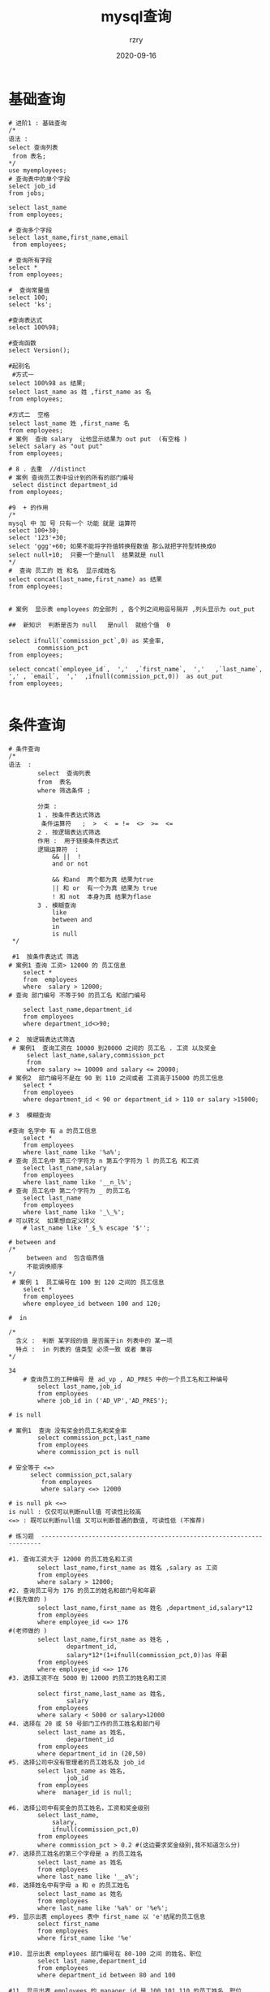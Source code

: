 #+TITLE:     mysql查询
#+AUTHOR:    rzry
#+EMAIL:     rzry36008@ccie.lol
#+DATE:      2020-09-16
#+LANGUAGE:  en

* 基础查询
#+BEGIN_SRC
# 进阶1 : 基础查询
/*
语法 :
select 查询列表
 from 表名;
*/
use myemployees;
# 查询表中的单个字段
select job_id
from jobs;

select last_name
from employees;

# 查询多个字段
select last_name,first_name,email
 from employees;

# 查询所有字段
select *
from employees;

#  查询常量值
select 100;
select 'ks';

#查询表达式
select 100%98;

#查询函数
select Version();

#起别名
 #方式一
select 100%98 as 结果;
select last_name as 姓 ,first_name as 名
from employees;

#方式二  空格
select last_name 姓 ,first_name 名
from employees;
# 案例  查询 salary  让他显示结果为 out put  (有空格 )
select salary as "out put"
from employees;

# 8 . 去重  //distinct
# 案例 查询员工表中设计到的所有的部门编号
 select distinct department_id
from employees;

#9  + 的作用
/*
mysql 中 加 号 只有一个 功能 就是 运算符
select 100+30;
select '123'+30;
select 'ggg'+60; 如果不能将字符值转换程数值 那么就把字符型转换成0
select null+10;  只要一个是null  结果就是 null
*/
#  查询 员工的 姓 和名  显示成姓名
select concat(last_name,first_name) as 结果
from employees;


# 案例  显示表 employees 的全部列 , 各个列之间用逗号隔开 ,列头显示为 out_put

##  新知识  判断是否为 null   是null  就给个值  0

select ifnull(`commission_pct`,0) as 奖金率,
		commission_pct
from employees;

select concat(`employee_id`,  ','  ,`first_name`,  ','   ,`last_name`,  ',' , `email`,  ','  ,ifnull(commission_pct,0))  as out_put
from employees;

#+END_SRC
* 条件查询
#+BEGIN_SRC
# 条件查询
/*
语法  :
		select  查询列表
		from  表名
		where 筛选条件 ;

        分类 :
		1 . 按条件表达式筛选
         条件运算符   ;  >  <  = !=  <>  >=  <=
		2 . 按逻辑表达式筛选
        作用 :  用于链接条件表达式
        逻辑运算符  :
			&& ||  !
            and or not

            && 和and  两个都为真 结果为true
            || 和 or  有一个为真 结果为 true
            ! 和 not  本身为真 结果为flase
		3 . 模糊查询
			like
            between and
            in
            is null
 */

 #1  按条件表达式 筛选
# 案例1 查询 工资> 12000 的 员工信息
	select *
	from  employees
	where  salary > 12000;
# 查询 部门编号 不等于90 的员工名 和部门编号

	select last_name,department_id
	from employees
	where department_id<>90;

# 2  按逻辑表达式筛选
 # 案例1  查询工资在 10000 到20000 之间的 员工名 . 工资 以及奖金
	 select last_name,salary,commission_pct
	 from
	 where salary >= 10000 and salary <= 20000;
# 案例2  部门编号不是在 90 到 110 之间或者 工资高于15000 的员工信息
	select *
	from employees
	where department_id < 90 or department_id > 110 or salary >15000;

# 3  模糊查询

#查询 名字中 有 a 的员工信息
	select *
	from employees
	where last_name like '%a%';
# 查询 员工名中 第三个字符为 n 第五个字符为 l 的员工名 和工资
	select last_name,salary
	from employees
	where last_name like '__n_l%';
# 查询 员工名中 第二个字符为 _ 的员工名
	select last_name
	from employees
	where last_name like '_\_%';
# 可以转义  如果想自定义转义
	# last_name like '_$_% escape '$'';

# between and
/*
	 between and  包含临界值
     不能调换顺序
*/
 # 案例 1  员工编号在 100 到 120 之间的 员工信息
	select *
	from employees
	where employee_id between 100 and 120;

#  in

/*
  含义 :  判断 某字段的值 是否属于in 列表中的 某一项
  特点 :  in 列表的 值类型 必须一致 或者 兼容
*/

34
	# 查询员工的工种编号 是 ad_vp , AD_PRES 中的一个员工名和工种编号
	    select last_name,job_id
	    from employees
	    where job_id in ('AD_VP','AD_PRES');

# is null

# 案例1  查询 没有奖金的员工名和奖金率
	    select commission_pct,last_name
	    from employees
	    where commission_pct is null

# 安全等于 <=>
	  select commission_pct,salary
		 from employees
		 where salary <=> 12000

# is null pk <=>
is null : 仅仅可以判断null值 可读性比较高
<=> : 既可以判断null值 又可以判断普通的数值, 可读性低 (不推荐)

# 练习题  ----------------------------------------------------------------------

#1. 查询工资大于 12000 的员工姓名和工资
		select last_name,first_name as 姓名 ,salary as 工资
		from employees
		where salary > 12000;
#2. 查询员工号为 176 的员工的姓名和部门号和年薪
#(我先做的 )
		select last_name,first_name as 姓名 ,department_id,salary*12
		from employees
		where employee_id <=> 176
#(老师做的 )
		select last_name,first_name as 姓名 ,
				department_id,
				salary*12*(1+ifnull(commission_pct,0))as 年薪
		from employees
		where employee_id <=> 176
#3. 选择工资不在 5000 到 12000 的员工的姓名和工资

		select first_name,last_name as 姓名,
				salary
		from employees
		where salary < 5000 or salary>12000
#4. 选择在 20 或 50 号部门工作的员工姓名和部门号
		select last_name as 姓名,
				department_id
		from employees
		where department_id in (20,50)
#5. 选择公司中没有管理者的员工姓名及 job_id
		select last_name as 姓名,
				job_id
		from employees
		where  manager_id is null;

#6. 选择公司中有奖金的员工姓名，工资和奖金级别
		select last_name,
			salary,
			ifnull(commission_pct,0)
		from employees
		where commission_pct > 0.2 #(这边要求奖金级别,我不知道怎么分)
#7. 选择员工姓名的第三个字母是 a 的员工姓名
		select last_name as 姓名
		from employees
		where last_name like '__a%';
#8. 选择姓名中有字母 a 和 e 的员工姓名
		select last_name as 姓名
		from employees
		where last_name like '%a%' or '%e%';
#9. 显示出表 employees 表中 first_name 以 'e'结尾的员工信息
		select first_name
		from employees
		where first_name like '%e'

#10. 显示出表 employees 部门编号在 80-100 之间 的姓名、职位
		select last_name,department_id
		from employees
		where department_id between 80 and 100

#11. 显示出表 employees 的 manager_id 是 100,101,110 的员工姓名、职位
		select last_name,department_id
		from employees
		where manager_id in (100,101,110)


#目前是第37节结束

#+END_SRC
* 排序查询
#+BEGIN_SRC
# 进阶3 排序查询
#引入
select *
from employees

/* 语法
	select 查询列表
	    from 表
	    [where 条件]
	    order by 排序列表 [asc | desc ]
    		*/
   	# 2、order by子句可以支持 单个字段、别名、表达式、函数、多个字段

	#3、order by子句在查询语句的最后面，除了limit子句
#
#案例1、按单个字段排序
	SELECT * FROM employees ORDER BY salary asc;
#2、添加筛选条件再排序

#案例2：查询部门编号>=90的员工信息，并按员工编号降序

	SELECT *
	FROM employees
	WHERE department_id>=90
	ORDER BY employee_id DESC;
#3、按表达式排序
#案例：查询员工信息 按年薪降序


	SELECT *,salary*12*(1+IFNULL(commission_pct,0))
	FROM employees
	ORDER BY salary*12*(1+IFNULL(commission_pct,0)) DESC;


#4、按别名排序
#案例：查询员工信息 按年薪升序

	SELECT *,salary*12*(1+IFNULL(commission_pct,0)) 年薪
	FROM employees
	ORDER BY 年薪 ASC;
#5、按函数排序
#案例：查询员工名，并且按名字的长度降序

	SELECT LENGTH(last_name),last_name
	FROM employees
	ORDER BY LENGTH(last_name) DESC;

#6、按多个字段排序

#案例：查询员工信息，要求先按工资降序，再按employee_id升序
	 SELECT *
	FROM employees
	ORDER BY salary DESC,employee_id ASC;

# 练习
#1. 查询员工的姓名和部门号和年薪，按年薪降序 按姓名升序
	select last_name 姓名 , department_id,salary*12*(1+ifnull(commission_pct,0)) as 年薪
	from employees
	order by 年薪 desc,姓名 asc
2. 选择工资不在 8000 到 17000 的员工的姓名和工资，按工资降序
	select last_name,salary
	from employees
	where salary < 8000 or salary > 17000  # not between 8000 and 17000
	order by salary desc
3. 查询邮箱中包含 e 的员工信息，并先按邮箱的字节数降序，再按部门号升序
	select *
	from employees
	where email like '%e%'
	order by LENGTH(email) desc,employee_id asc



#查询员工号，姓名，工资，以及工资提高百分之 20%后的结果（new salary）

	select employee_id,last_name,salary 旧工资,salary*(1+0.2) 新工资
	from employees
#将员工的姓名按首字母排序，并写出姓名的长度（length）
	select last_name,length(last_name),substr(last_name,1,1) 首字符
    from employees
    order by 首字符


#做一个查询，产生下面的结果
#<last_name> earns <salary> monthly but wants <salary*3>
#Dream Salary
#King earns 24000 monthly but wants 72000

	select last_name,salary 工资,salary * 3 期望工资    # 我做的 全错

	select concat( last_name ,'earns',salary,'monthly but wants',salary*3)as "Dream Salary"
	from employees
	where salary = 24000

#+END_SRC
* 常见函数
#+BEGIN_SRC
/*

概念：类似于java的方法，将一组逻辑语句封装在方法体中，对外暴露方法名
好处：1、隐藏了实现细节  2、提高代码的重用性
调用：select 函数名(实参列表) 【from 表】;
特点：
	①叫什么（函数名）
	②干什么（函数功能）

分类：
	1、单行函数
	如 concat、length、ifnull等
	2、分组函数

	功能：做统计使用，又称为统计函数、聚合函数、组函数

常见函数：
	一、单行函数
	字符函数：
	length:获取字节个数(utf-8一个汉字代表3个字节,gbk为2个字节)
	concat
	substr
	instr
	trim
	upper
	lower
	lpad
	rpad
	replace

	数学函数：
	round
	ceil
	floor
	truncate
	mod

	日期函数：
	now
	curdate
	curtime
	year
	month
	monthname
	day
	hour
	minute
	second
	str_to_date
	date_format
	其他函数：
	version
	database
	user
	控制函数
	if
	case




*/


#一、字符函数

#1.length 获取参数值的字节个数
	SELECT LENGTH('john');
	SELECT LENGTH('张三丰hahaha');
	SHOW VARIABLES LIKE '%char%'

#2.concat 拼接字符串

	SELECT CONCAT(last_name,'_',first_name) 姓名 FROM employees;

#3.upper、lower
	SELECT UPPER('john');
	SELECT LOWER('joHn');
#示例：将姓变大写，名变小写，然后拼接
	SELECT CONCAT(UPPER(last_name),LOWER(first_name))  姓名 FROM employees;

#4.substr、substring
	#注意：索引从1开始
	#截取从指定索引处后面所有字符
	 SELECT SUBSTR('李莫愁爱上了陆展元', 7) out_put;

#截取从指定索引处指定字符长度的字符
	SELECT SUBSTR('李莫愁爱上了陆展元',1,3) out_put;


#案例：姓名中首字符大写，其他字符小写然后用_拼接，显示出来

	SELECT CONCAT(UPPER(SUBSTR(last_name,1,1)),'_',LOWER(SUBSTR(last_name,2)))  out_put
	FROM employees;

#5.instr 返回子串第一次出现的索引，如果找不到返回0

	SELECT INSTR('杨不殷六侠悔爱上了殷六侠','殷八侠') AS out_put;

#6.trim 去掉两边的字符

	SELECT LENGTH(TRIM('    张翠山    ')) AS out_put;

	SELECT TRIM('a' FROM 'aaaaaaaaa张aaaaaaaaaaaa翠山aaaaaaaaaaaaaaa')  AS out_put;

#7.lpad 用指定的字符实现左填充指定长度

	SELECT LPAD('殷素素',10,'*') AS out_put;

#8.rpad 用指定的字符实现右填充指定长度

	SELECT RPAD('殷素素',12,'ab') AS out_put;


#9.replace 替换

	SELECT REPLACE('周芷若周芷若周芷若周芷若张无忌爱上了周芷若','周芷若','赵敏') AS out_put;


----------------------------今天就停在这里 ----------------------------------------------


#二、数学函数

#round 四舍五入
	SELECT ROUND(-1.55);
	SELECT ROUND(1.567,2); #小数点后保留两位


#ceil 向上取整,返回>=该参数的最小整数

	SELECT CEIL(-1.02);

#floor 向下取整，返回<=该参数的最大整数
	SELECT FLOOR(-9.99);

#truncate 截断

	SELECT TRUNCATE(1.69999,2);  # 小数点后保留两位

#mod取余
/*
mod(a,b) ：  a-a/b*b

mod(-10,-3):-10- (-10)/(-3)*（-3）=-1
*/
	SELECT MOD(10,-3);
	SELECT 10%3;


#三、日期函数

#now 返回当前系统日期+时间
	SELECT NOW();

#curdate 返回当前系统日期，不包含时间
	SELECT CURDATE();

#curtime 返回当前时间，不包含日期
	SELECT CURTIME();


#可以获取指定的部分，年、月、日、小时、分钟、秒
	SELECT YEAR(NOW()) 年;
	SELECT YEAR('1998-1-1') 年;

	SELECT  YEAR(hiredate) 年 FROM employees;

	SELECT MONTH(NOW()) 月;
	SELECT MONTHNAME(NOW()) 月;


#str_to_date 将字符通过指定的格式转换成日期

	SELECT STR_TO_DATE('1998-3-2','%Y-%c-%d') AS out_put;

#查询入职日期为1992--4-3的员工信息
	SELECT * FROM employees WHERE hiredate = '1992-4-3';

	SELECT * FROM employees WHERE hiredate = STR_TO_DATE('4-3 1992','%c-%d %Y');


#date_format 将日期转换成字符

	SELECT DATE_FORMAT(NOW(),'%Y年%m月%d日') AS out_put;

#查询有奖金的员工名和入职日期(xx月/xx日 xx年)
	SELECT last_name,DATE_FORMAT(hiredate,'%m月/%d日 %y年') 入职日期
	FROM employees
	WHERE commission_pct IS NOT NULL;


#四、其他函数

	SELECT VERSION();
	SELECT DATABASE();
	SELECT USER();


#五、流程控制函数
#1.if函数： if else 的效果

	SELECT IF(10<5,'大','小');

	SELECT last_name,commission_pct,IF(commission_pct IS NULL,'没奖金，呵呵','有奖金，嘻嘻') 备注
	FROM employees;




#2.case函数的使用一： switch case 的效果

/*
java中
switch(变量或表达式){
	case 常量1：语句1;break;
	...
	default:语句n;break;


}

mysql中

case 要判断的字段或表达式
when 常量1 then 要显示的值1或语句1;
when 常量2 then 要显示的值2或语句2;
...
else 要显示的值n或语句n;
end
*/

/*案例：查询员工的工资，要求

部门号=30，显示的工资为1.1倍
部门号=40，显示的工资为1.2倍
部门号=50，显示的工资为1.3倍
其他部门，显示的工资为原工资

*/


	SELECT salary 原始工资,department_id,
	CASE department_id
	WHEN 30 THEN salary*1.1
	WHEN 40 THEN salary*1.2
	WHEN 50 THEN salary*1.3
	ELSE salary
	END AS 新工资
	FROM employees;



#3.case 函数的使用二：类似于 多重if
/*
java中：
if(条件1){
	语句1；
}else if(条件2){
	语句2；
}
...
else{
	语句n;
}

mysql中：

case
when 条件1 then 要显示的值1或语句1
when 条件2 then 要显示的值2或语句2
。。。
else 要显示的值n或语句n
end
*/

	#案例：查询员工的工资的情况
	如果工资>20000,显示A级别
	如果工资>15000,显示B级别
	如果工资>10000，显示C级别
	否则，显示D级别


	SELECT salary,
	CASE
	WHEN salary>20000 THEN 'A'
	WHEN salary>15000 THEN 'B'
	WHEN salary>10000 THEN 'C'
	ELSE 'D'
	END AS 工资级别
	FROM employees;




#二、分组函数
/*
功能：用作统计使用，又称为聚合函数或统计函数或组函数

分类：
sum 求和、avg 平均值、max 最大值 、min 最小值 、count 计算个数

特点：
1、sum、avg一般用于处理数值型
   max、min、count可以处理任何类型
2、以上分组函数都忽略null值

3、可以和distinct搭配实现去重的运算

4、count函数的单独介绍
一般使用count(*)用作统计行数

5、和分组函数一同查询的字段要求是group by后的字段

*/


#1、简单 的使用
	SELECT SUM(salary) FROM employees;
	SELECT AVG(salary) FROM employees;
	SELECT MIN(salary) FROM employees;
	SELECT MAX(salary) FROM employees;
	SELECT COUNT(salary) FROM employees;


	SELECT SUM(salary) 和,AVG(salary) 平均,MAX(salary) 最高,MIN(salary) 最低,COUNT(salary) 个数
FROM employees;

	SELECT SUM(salary) 和,ROUND(AVG(salary),2) 平均,MAX(salary) 最高,MIN(salary) 最低,COUNT(salary) 个数
FROM employees;

#2、参数支持哪些类型

	SELECT SUM(last_name) ,AVG(last_name) FROM employees;
	SELECT SUM(hiredate) ,AVG(hiredate) FROM employees;

	SELECT MAX(last_name),MIN(last_name) FROM employees;

	SELECT MAX(hiredate),MIN(hiredate) FROM employees;

	SELECT COUNT(commission_pct) FROM employees;
	SELECT COUNT(last_name) FROM employees;

#3、是否忽略null

	SELECT SUM(commission_pct) ,AVG(commission_pct),SUM(commission_pct)/35,SUM(commission_pct)/107 FROM employees;

	SELECT MAX(commission_pct) ,MIN(commission_pct) FROM employees;

	SELECT COUNT(commission_pct) FROM employees;
	SELECT commission_pct FROM employees;


#4、和distinct搭配

	SELECT SUM(DISTINCT salary),SUM(salary) FROM employees;

	SELECT COUNT(DISTINCT salary),COUNT(salary) FROM employees;



#5、count函数的详细介绍

	SELECT COUNT(salary) FROM employees;


	SELECT COUNT(*) FROM employees;

	SELECT COUNT(1) FROM employees;

效率：
	MYISAM存储引擎下  ，COUNT(*)的效率高
	INNODB存储引擎下，COUNT(*)和COUNT(1)的效率差不多，比COUNT(字段)要高一些


#6、和分组函数一同查询的字段有限制

	 SELECT AVG(salary),employee_id  FROM employees;

##------------------------------------------练习  ---------------
#1. 查询公司员工工资的最大值，最小值，平均值，总和

select max(salary) 最高,min(salary) 最小, avg(salary) 平均,sum(salary)
from employees
#2. 查询员工表中的最大入职时间和最小入职时间的相差天数 （DIFFRENCE）
select max(hiredate) - min(hiredate) as diffrence
from employees

# 一个函数  datediff

select DATEDIFF(max(hiredate),min(hiredate))as diffrence
from employees
#3. 查询部门编号为 90 的员工个数

select  count(*)
from employees
where department_id = 90

#+END_SRC
* 分组查询
#+BEGIN_SRC
#进阶5：分组查询

/*
语法：

select 查询列表
from 表
【where 筛选条件】
group by 分组的字段
【order by 排序的字段】;

特点：
1、和分组函数一同查询的字段必须是group by后出现的字段
2、筛选分为两类：分组前筛选和分组后筛选
		针对的表			位置		连接的关键字
分组前筛选	原始表				group by前	where

分组后筛选	group by后的结果集    		group by后	having

问题1：分组函数做筛选能不能放在where后面
答：不能

问题2：where——group by——having

一般来讲，能用分组前筛选的，尽量使用分组前筛选，提高效率

3、分组可以按单个字段也可以按多个字段
4、可以搭配着排序使用




*/



#引入：查询每个部门的员工个数

SELECT COUNT(*) FROM employees WHERE department_id=90;
#1.简单的分组

#案例1：查询每个工种的员工平均工资
	SELECT AVG(salary),job_id
	FROM employees
	GROUP BY job_id;

#案例2：查询每个位置的部门个数

	SELECT COUNT(*),location_id
	FROM departments
	GROUP BY location_id;


#2、可以实现分组前的筛选

#案例1：查询邮箱中包含a字符的 每个部门的最高工资
 #随手记 :  这样想  每个后面的就是分组 然后  的后面就是 查询的东西
		#每当有每个这样的词 那么我们就 加一个 GROUP BY
	SELECT MAX(salary),department_id
	FROM employees
	WHERE email LIKE '%a%'
	GROUP BY department_id;


#案例2：查询有奖金的每个领导手下员工的平均工资

	SELECT AVG(salary),manager_id
	FROM employees
	WHERE commission_pct IS NOT NULL
	GROUP BY manager_id;



#3、分组后筛选

#案例：查询哪个部门的员工个数>5

#①查询每个部门的员工个数
	SELECT COUNT(*),department_id
	FROM employees
	GROUP BY department_id;

#② 筛选刚才①结果

	SELECT COUNT(*),department_id
	FROM employees

	GROUP BY department_id

	HAVING COUNT(*)>5;


#案例2：每个工种有奖金的员工的最高工资>12000的工种编号和最高工资

	SELECT job_id,MAX(salary)
	FROM employees
	WHERE commission_pct IS NOT NULL
	GROUP BY job_id
	HAVING MAX(salary)>12000;


###################案例3：领导编号>102的每个领导手下的最低工资大于5000的领导编号和最低工资

	select manager_id , min(salary)
	from employees
	where manager_id > 102
	group by manager_id
	having min(salary)>5000
#  先分开做
	select manager_id , min(salary)
	from employees
	group by manager_id
# 再加筛选条件   看条件在那个表中  如果在原始表 就是 where  如果在 group by
# 后 就   hav  ing



#4.添加排序

#案例：每个工种有奖金的员工的最高工资>6000的工种编号和最高工资,按最高工资升序

SELECT job_id,MAX(salary) m
FROM employees
WHERE commission_pct IS NOT NULL
GROUP BY job_id
HAVING m>6000
ORDER BY m ;




#5.按多个字段分组

#案例：查询每个工 种每个部门的最低工资,并按最低工资降序

SELECT MIN(salary),job_id,department_id
FROM employees
GROUP BY department_id,job_id
ORDER BY MIN(salary) DESC;

#=============================案例
#1. 查询各 job_id 的员工工资的最大值，最小值，平均值，总和，并按 job_id 升序
	select job_id,max(salary),min(salary),sum(salary),avg(salary)
	from employees
	group by job_id
	order by job_id desc


#2. 查询员工最高工资和最低工资的差距（DIFFERENCE）
		#每个员工
	select job_id,max(salary),min(salary)
    from employees
    group by job_id
    having DATEDIFF(max(salary),min(salary))
    #上面的 全错 我想复杂了

	select max(salary)-min(salary) as 差距
    from employees


#3. 查询各个管理者手下员工的最低工资，	其中最低工资不能低于 6000， 	没有管理者的员
#工不计算在内

	select manager_id,min(salary)
    from employees
    where manager_id is not null
    group by manager_id
    having min(salary) > 6000

#4. 查询所有部门的编号，员工数量和工资平均值,并按平均工资降序
	select department_id,count(*),avg(salary)
    from employees
    group by department_id
    order by avg(salary) desc

#5. 选择具有各个 job_id 的员工人数
	select count(*) ,job_id
    from employees
    group by job_id


#+END_SRC
* 连接查询
#+BEGIN_SRC
#进阶6：连接查询
/*
含义：又称多表查询，当查询的字段来自于多个表时，就会用到连接查询

笛卡尔乘积现象：表1 有m行，表2有n行，结果=m*n行

发生原因：没有有效的连接条件
如何避免：添加有效的连接条件

分类：

	按年代分类：
	sql92标准:仅仅支持内连接
	sql99标准【推荐】：支持内连接+外连接（左外和右外）+交叉连接

	按功能分类：
		内连接：
			等值连接
			非等值连接
			自连接
		外连接：
			左外连接
			右外连接
			全外连接

		交叉连接


*/
	use girls

	SELECT * FROM beauty

	SELECT * FROM boys;


	SELECT NAME,boyName FROM boys,beauty
	WHERE beauty.boyfriend_id= boys.id;

#一、sql92标准
#1、等值连接
/*

① 多表等值连接的结果为多表的交集部分
②n表连接，至少需要n-1个连接条件
③ 多表的顺序没有要求
④一般需要为表起别名
⑤可以搭配前面介绍的所有子句使用，比如排序、分组、筛选


*/



#案例1：查询女神名和对应的男神名
	SELECT NAME,boyName
	FROM boys,beauty
	WHERE beauty.boyfriend_id= boys.id;

#案例2：查询员工名和对应的部门名
	use myemployees
	SELECT last_name,department_name
	FROM employees,departments
	WHERE employees.`department_id`=departments.`department_id`;



#2、为表起别名
/*
①提高语句的简洁度
②区分多个重名的字段

注意：如果为表起了别名，则查询的字段就不能使用原来的表名去限定

*/
#查询员工名、工种号、工种名

	SELECT e.last_name,e.job_id,j.job_title
	FROM employees  e,jobs j
	WHERE e.`job_id`=j.`job_id`;


#3、两个表的顺序是否可以调换

#查询员工名、工种号、工种名

	SELECT e.last_name,e.job_id,j.job_title
	FROM jobs j,employees e
	WHERE e.`job_id`=j.`job_id`;


#4、可以加筛选


#案例：查询有奖金的员工名、部门名

	SELECT last_name,department_name,commission_pct

	FROM employees e,departments d
	WHERE e.`department_id`=d.`department_id`
	AND e.`commission_pct` IS NOT NULL;

#案例2：查询城市名中第二个字符为o的部门名和城市名

	SELECT department_name,city
	FROM departments d,locations l
	WHERE d.`location_id` = l.`location_id`
	AND city LIKE '_o%';

#5、可以加分组


#案例1：查询每个城市的部门个数

	SELECT COUNT(*) 个数,city
	FROM departments d,locations l
	WHERE d.`location_id`=l.`location_id`
	GROUP BY city;


#案例2：查询有奖金的每个部门的部门名和部门的领导编号和该部门的最低工资
	SELECT department_name,d.`manager_id`,MIN(salary)
	FROM departments d,employees e
	WHERE d.`department_id`=e.`department_id`
	AND commission_pct IS NOT NULL
	GROUP BY department_name,d.`manager_id`;
#6、可以加排序


#案例：查询每个工种的工种名和员工的个数，并且按员工个数降序

	SELECT job_title,COUNT(*)
	FROM employees e,jobs j
	WHERE e.`job_id`=j.`job_id`
	GROUP BY job_title
	ORDER BY COUNT(*) DESC;




#7、可以实现三表连接？

#案例：查询员工名、部门名和所在的城市

	SELECT last_name,department_name,city
	FROM employees e,departments d,locations l
	WHERE e.`department_id`=d.`department_id`
	AND d.`location_id`=l.`location_id`
	AND city LIKE 's%'

	ORDER BY department_name DESC;



#2、非等值连接


#案例1：查询员工的工资和工资级别


	SELECT salary,grade_level
	FROM employees e,job_grades g
	WHERE salary BETWEEN g.`lowest_sal` AND g.`highest_sal`
	AND g.`grade_level`='A';

/*
select salary,employee_id from employees;
select * from job_grades;
CREATE TABLE job_grades
(grade_level VARCHAR(3),
 lowest_sal  int,
 highest_sal int);

INSERT INTO job_grades
VALUES ('A', 1000, 2999);

INSERT INTO job_grades
VALUES ('B', 3000, 5999);

INSERT INTO job_grades
VALUES('C', 6000, 9999);

INSERT INTO job_grades
VALUES('D', 10000, 14999);

INSERT INTO job_grades
VALUES('E', 15000, 24999);

INSERT INTO job_grades
VALUES('F', 25000, 40000);

*/




#3、自连接

#同一张表找两次

#案例：查询 员工名和上级的名称

	SELECT e.employee_id,e.last_name,m.employee_id,m.last_name
	FROM employees e,employees m
	WHERE e.`manager_id`=m.`employee_id`;





   ##################################################
    #显示员工表的最大工资,平均工资

	select max(salary),avg(salary)
	from employees

#查询员工表的employee_id, job_id , last_name 按照 department_id 降序
#salary 升序
	select e.employee_id,e.job_id,e.last_name,d.department_id,e.salary
	from employees e,departments d
	order by d.department_id desc,salary asc


#查询员工表的 job_id中包含a 和 e 的,并且 a在e 的前面

	select job_id
	from employees
	where job_id like "%a%e%"

# 已知 表 student 里面有 id (学号) ,name ,gradeID (年纪号)
	#已知表 grade 里面有  id (年级编号) name (年级名字)
    #已知表 result 里面有 id,scoure,studentNO(学号)
    #要求查  姓名.年级名  成绩

	select s.name ,g.name ,r.scoure
    from student s , grade g,result r
    where g.id = s.gradeID
    and s.id = r.studentNO

#显示当前日期  ,以及去前后空格,截取子字符串的函数

	select now()
	select trim()
	select substr()








-----------------------------------
#1. 显示所有员工的姓名，部门号和部门名称。
	select e.last_name ,d.department_id,d.department_name
    from departments d,employees e
    where e.department_id = d.department_id
#2. 查询 90 号部门员工的 job_id 和 90 号部门的 location_id
	select job_id ,location_id ,d.department_id
    from departments d , employees e
    where e.department_id = d.department_id
    and d.department_id = 90
#3. 选择所有有奖金的员工的
#last_name , department_name , location_id , city
	select e.last_name,d.department_name,l.location_id,l.city ,e.commission_pct
    from employees e,departments d,locations l
    where l.location_id = d.location_id
    and d.department_id = e.department_id
    and commission_pct is not null



#4. 选择city在Toronto工作的员工的
#last_name , job_id , department_id , department_name
	 select e.last_name,e.job_id,d.department_id,d.department_name,l.city
	 from employees e,departments d ,locations l
	 where d.department_id = e.department_id
	 and d.location_id = l.location_id
	 and city = 'Toronto'
#5.查询每个工种、每个部门的部门名、工种名和最低工资
	select d.department_id,j.job_id,min(salary)
    from employees e,departments d ,jobs j
	 where d.department_id = e.department_id
	 and e.job_id = j.job_id
     group by j.job_id,d.department_id
#6.查询每个国家下的部门个数大于 2 的国家编号
select l.country_id ,count(*) as 部门个数
    from locations l,departments d
    where d.location_id = l.location_id
    group by l.country_id
    having 部门个数>2

#+END_SRC
* 连接查询99语法
#+BEGIN_SRC
#二、sql99语法
/*
语法：
	select 查询列表
	from 表1 别名 【连接类型】
	join 表2 别名
	on 连接条件
	【where 筛选条件】
	【group by 分组】
	【having 筛选条件】
	【order by 排序列表】


分类：
内连接（★）：inner
外连接
	左外(★):left 【outer】
	右外(★)：right 【outer】
	全外：full【outer】
交叉连接：cross

*/


#一）内连接
/*
语法：

select 查询列表
from 表1 别名
inner join 表2 别名
on 连接条件;

分类：
等值
非等值
自连接

特点：
①添加排序、分组、筛选
②inner可以省略
③ 筛选条件放在where后面，连接条件放在on后面，提高分离性，便于阅读
④inner join连接和sql92语法中的等值连接效果是一样的，都是查询多表的交集





*/


#1、等值连接
#案例1.查询员工名、部门名

	SELECT last_name,department_name
	FROM departments d
	 JOIN  employees e
	ON e.`department_id` = d.`department_id`;



#案例2.查询名字中包含e的员工名和工种名（添加筛选）
	SELECT last_name,job_title
	FROM employees e
	INNER JOIN jobs j
	ON e.`job_id`=  j.`job_id`
	WHERE e.`last_name` LIKE '%e%';



#3. 查询部门个数>3的城市名和部门个数，（添加分组+筛选）

#①查询每个城市的部门个数
#②在①结果上筛选满足条件的
	SELECT city,COUNT(*) 部门个数
	FROM departments d
	INNER JOIN locations l
	ON d.`location_id`=l.`location_id`
	GROUP BY city
	HAVING COUNT(*)>3;




#案例4.查询哪个部门的员工个数>3的部门名和员工个数，并按个数降序（添加排序）

#①查询每个部门的员工个数
	SELECT COUNT(*),department_name
	FROM employees e
	INNER JOIN departments d
	ON e.`department_id`=d.`department_id`
	GROUP BY department_name

#② 在①结果上筛选员工个数>3的记录，并排序

	SELECT COUNT(*) 个数,department_name
	FROM employees e
	INNER JOIN departments d
	ON e.`department_id`=d.`department_id`
	GROUP BY department_name
	HAVING COUNT(*)>3
	ORDER BY COUNT(*) DESC;

#5.查询员工名、部门名、工种名，并按部门名降序（添加三表连接）

	SELECT last_name,department_name,job_title
	FROM employees e
	INNER JOIN departments d ON e.`department_id`=d.`department_id`
	INNER JOIN jobs j ON e.`job_id` = j.`job_id`

	ORDER BY department_name DESC;

#二）非等值连接

#查询员工的工资级别

	SELECT salary,grade_level
	FROM employees e
	 JOIN job_grades g
	 ON e.`salary` BETWEEN g.`lowest_sal` AND g.`highest_sal`;


 #查询工资级别的个数>20的个数，并且按工资级别降序
	 SELECT COUNT(*),grade_level
	FROM employees e
	 JOIN job_grades g
	 ON e.`salary` BETWEEN g.`lowest_sal` AND g.`highest_sal`
	 GROUP BY grade_level
	 HAVING COUNT(*)>20
	 ORDER BY grade_level DESC;

 ##########一般  个数 都是 count(*) 把所有的都列出来 然后 group by  分组  ok


 #三）自连接

 #查询员工的名字、上级的名字
	 SELECT e.last_name,m.last_name
	 FROM employees e
	 JOIN employees m
	 ON e.`manager_id`= m.`employee_id`;

  #查询姓名中包含字符k的员工的名字、上级的名字
	 SELECT e.last_name,m.last_name
	 FROM employees e
	 JOIN employees m
	 ON e.`manager_id`= m.`employee_id`
	 WHERE e.`last_name` LIKE '%k%';


 #二、外连接

 /*
 应用场景：用于查询一个表中有，另一个表没有的记录

 特点：
 1、外连接的查询结果为主表中的所有记录
	如果从表中有和它匹配的，则显示匹配的值
	如果从表中没有和它匹配的，则显示null
	外连接查询结果=内连接结果+主表中有而从表没有的记录
 2、左外连接，left join左边的是主表
    右外连接，right join右边的是主表
 3、左外和右外交换两个表的顺序，可以实现同样的效果
 4、全外连接=内连接的结果+表1中有但表2没有的+表2中有但表1没有的
 */
 #引入：查询男朋友 不在男神表的的女神名

	 SELECT * FROM beauty;
	 SELECT * FROM boys;
	 use girls
 #左外连接

	 SELECT b.name,bo.*
	 FROM boys bo
	 LEFT OUTER JOIN beauty b
	 ON b.`boyfriend_id` = bo.`id`
	 WHERE b.`id` IS NULL;


 #案例1：查询哪个部门没有员工
 #左外
	 SELECT d.*,e.employee_id
	 FROM departments d
	 LEFT OUTER JOIN employees e
	 ON d.`department_id` = e.`department_id`
	 WHERE e.`employee_id` IS NULL;


 #右外

	  SELECT d.*,e.employee_id
	 FROM employees e
	 RIGHT OUTER JOIN departments d
	 ON d.`department_id` = e.`department_id`
	 WHERE e.`employee_id` IS NULL;


 #全外


	 USE girls;
	 SELECT b.*,bo.*
	 FROM beauty b
	 FULL OUTER JOIN boys bo
	 ON b.`boyfriend_id` = bo.id;


 #交叉连接   交叉连接  全部乘一遍

	 SELECT b.*,bo.*
	 FROM beauty b
	 CROSS JOIN boys bo;



 #sql92和 sql99pk
 /*
 功能：sql99支持的较多
 可读性：sql99实现连接条件和筛选条件的分离，可读性较高
 */







-----------------------------------------------------
#一、查询编号>3 的女神 的  男朋友信息，如果有则列出详细，如果没有，用 null 填充
use girls
	select  bo.* , b.name,b.id
    from boys bo
    left outer join beauty b
    on bo.id = b.boyfriend_id
    where b.id >3

    做错了   改正版     女神是主表  有的女神不一定有男朋友
    select  bo.* , b.name,b.id
	from beauty b
	left outer join boys bo
	on bo.id = b.boyfriend_id
	where b.id >3

#二、查询哪个城市没有部门
	use myemployees

    select city, d.department_name
    from locations l
    left outer join departments d
    on d.location_id = l.location_id
    where d.department_name is null


城市是主表 有的城市 没有部门  不一定有部门

#三、查询部门名为 SAL 或 IT 的员工信息
	select e.* ,department_name
    from departments d
    left outer join employees e
    on d.department_id = e.department_id
    where department_name in ("SAL",'IT')

	错了  这样想 部门是肯定有的
#+END_SRC
* 子查询
#+BEGIN_SRC
#进阶7：子查询
/*
含义：
出现在其他语句中的select语句，称为子查询或内查询
外部的查询语句，称为主查询或外查询

分类：
按子查询出现的位置：
	select后面：
		仅仅支持标量子查询

	from后面：
		支持表子查询
	where或having后面：★
		标量子查询（单行） √  查询出的东西是  一行 一列 就是一个数据
		列子查询  （多行） √

		行子查询

	exists后面（相关子查询）
		表子查询
按结果集的行列数不同：
	标量子查询（结果集只有一行一列）
	列子查询（结果集只有一列多行）
	行子查询（结果集有一行多列）
	表子查询（结果集一般为多行多列）



*/


#一、where或having后面
/*
1、标量子查询（单行子查询）
2、列子查询（多行子查询）

3、行子查询（多列多行）

特点：
①子查询放在小括号内
②子查询一般放在条件的右侧
③标量子查询，一般搭配着单行操作符使用
> < >= <= = <>

列子查询，一般搭配着多行操作符使用
in、any/some、all

④子查询的执行优先于主查询执行，主查询的条件用到了子查询的结果

*/
#1.标量子查询★

#案例1：谁的工资比 Abel 高?

	#①查询Abel的工资
	SELECT salary
	FROM employees
	WHERE last_name = 'Abel'# 是一行一列 就用 标量子查询

#②查询员工的信息，满足 salary>①结果
	SELECT *
	FROM employees
	WHERE salary>(

		SELECT salary
		FROM employees
		WHERE last_name = 'Abel'

	);

#案例2：返回job_id与 141号员工相同，salary比143号员工多的员工 姓名，job_id 和工资

#①查询141号员工的job_id
	SELECT job_id
	FROM employees
	WHERE employee_id = 141

#②查询143号员工的salary
	SELECT salary
	FROM employees
	WHERE employee_id = 143

#③查询员工的姓名，job_id 和工资，要求job_id=①并且salary>②

	SELECT last_name,job_id,salary
	FROM employees
	WHERE job_id = (
		SELECT job_id
		FROM employees
		WHERE employee_id = 141
	) AND salary>(
		SELECT salary
		FROM employees
		WHERE employee_id = 143

	);


#案例3：返回公司工资最少的员工的last_name,job_id和salary

#①查询公司的 最低工资
	SELECT MIN(salary)
	FROM employees

#②查询last_name,job_id和salary，要求salary=①
	SELECT last_name,job_id,salary
	FROM employees
	WHERE salary=(
		SELECT MIN(salary)
		FROM employees
	);


#案例4：查询最低工资大于50号部门最低工资的部门id和其最低工资

#①查询50号部门的最低工资
	SELECT  MIN(salary)
	FROM employees
	WHERE department_id = 50

#②查询每个部门的最低工资

	SELECT MIN(salary),department_id
	FROM employees
	GROUP BY department_id

#③ 在②基础上筛选，满足min(salary)>①
	SELECT MIN(salary),department_id
	FROM employees
	GROUP BY department_id
	HAVING MIN(salary)>(
		SELECT  MIN(salary)
		FROM employees
		WHERE department_id = 50


);

#非法使用标量子查询

	SELECT MIN(salary),department_id
	FROM employees
	GROUP BY department_id
	HAVING MIN(salary)>(
		SELECT  salary
		FROM employees
		WHERE department_id = 250


	);



#2.列子查询（多行子查询）★
#案例1：返回location_id是1400或1700的部门中的所有员工姓名

#①查询location_id是1400或1700的部门编号
	SELECT DISTINCT department_id
	FROM departments
	WHERE location_id IN(1400,1700)

#②查询员工姓名，要求部门号是①列表中的某一个

	 SELECT last_name
	FROM employees
	WHERE department_id  1 (
		SELECT DISTINCT department_id
		FROM departments
		WHERE location_id IN(1400,1700)
	);


#案例2：返回其它工种中比job_id为‘IT_PROG’工种任一工资低的员工的员工号、姓名、job_id 以及salary

#①查询job_id为‘IT_PROG’部门任一工资

	SELECT DISTINCT salary
	FROM employees
	WHERE job_id = 'IT_PROG'

#②查询员工号、姓名、job_id 以及salary，salary<(①)的任意一个
	SELECT last_name,employee_id,job_id,salary
	FROM employees
	WHERE salary<ANY(
		SELECT DISTINCT salary
		FROM employees
		WHERE job_id = 'IT_PROG'

	) AND job_id<>'IT_PROG';

#或
	SELECT last_name,employee_id,job_id,salary
	FROM employees
	WHERE salary<(
		SELECT MAX(salary)
		FROM employees
		WHERE job_id = 'IT_PROG'

	) AND job_id<>'IT_PROG';

------------------------------- 89    16
#案例3：返回其它部门中比job_id为‘IT_PROG’部门所有工资都低的员工   的员工号、姓名、job_id 以及salary

	SELECT last_name,employee_id,job_id,salary
	FROM employees
	WHERE salary<ALL(
		SELECT DISTINCT salary
		FROM employees
		WHERE job_id = 'IT_PROG'

	) AND job_id<>'IT_PROG';

#或

	SELECT last_name,employee_id,job_id,salary
	FROM employees
	WHERE salary<(
		SELECT MIN( salary)
		FROM employees
		WHERE job_id = 'IT_PROG'

	) AND job_id<>'IT_PROG';



#3、行子查询（结果集一行多列或多行多列）

#案例：查询员工编号最小并且工资最高的员工信息



	SELECT *
	FROM employees
	WHERE (employee_id,salary)=(
		SELECT MIN(employee_id),MAX(salary)
		FROM employees
	);

#①查询最小的员工编号
	SELECT MIN(employee_id)
	FROM employees


#②查询最高工资
	SELECT MAX(salary)
	FROM employees


#③查询员工信息
	SELECT *
	FROM employees
	WHERE employee_id=(
		SELECT MIN(employee_id)
		FROM employees


	)AND salary=(
		SELECT MAX(salary)
		FROM employees

	);


#二、select后面
/*
仅仅支持标量子查询
*/

#案例：查询每个部门的员工个数


	SELECT d.*,(

		SELECT COUNT(*)
		FROM employees e
		WHERE e.department_id = d.`department_id`
	 ) 个数
	 FROM departments d;


 #案例2：查询员工号=102的部门名
	select department_name , employee_id
	from departments d
	inner join employees e
	on d.department_id = e.department_id
	where e.employee_id= 102



#这个就没必要    出来的成绩是  两行两列 然后select 后面跟的 只支持一行一列的


	SELECT (
		SELECT department_name,e.department_id
		FROM departments d
		INNER JOIN employees e
		ON d.department_id=e.department_id
		WHERE e.employee_id=102

	) 部门名;



#三、from后面
/*
将子查询结果充当一张表，要求必须起别名
*/

#案例：查询每个部门的 平均工资 的  工资等级
#①查询每个部门的平均工资
	SELECT AVG(salary),department_id
	FROM employees
	GROUP BY department_id


	SELECT * FROM job_grades;


#②连接①的结果集和job_grades表，筛选条件平均工资 between lowest_sal and highest_sal

	SELECT  ag_dep.*,g.`grade_level`
	FROM (
		SELECT AVG(salary) ag,department_id
		FROM employees
		GROUP BY department_id
	) ag_dep
	INNER JOIN job_grades g
	ON ag_dep.ag BETWEEN lowest_sal AND highest_sal;



#四、exists后面（相关子查询）

/*
语法：
exists(完整的查询语句)
结果：
1或0



*/

	SELECT EXISTS(SELECT employee_id FROM employees WHERE salary=12000);

#案例1：查询有员工的部门名

#in

	select department_name
	from departments d
	where department_id is not null



	SELECT department_name
	FROM departments d
	WHERE d.`department_id` IN(
		SELECT department_id
		FROM employees

	)

	按照本意 我写的  是第一个  答案是第二个  我发现好像两个  department_id 不同 我们去查一下
	select DISTINCT department_id
	from departments    27rows

	select DISTINCT department_id
	from employees 		107 rows

	所以我错了  因该是

	select department_name
	from departments d
	where d.department_id in (
				select department_id
				from employees
	)



#案例1：查询有员工的部门名

#exists

	SELECT department_name
	FROM departments d
	WHERE EXISTS(
		SELECT *
		FROM employees e
		WHERE d.`department_id`=e.`department_id`
	);


#案例2：查询没有女朋友的男神信息

#in
	use girls
	SELECT bo.*
	FROM boys bo
	WHERE bo.id NOT IN(
		SELECT boyfriend_id
		FROM beauty
	)

	select bo.*
	from boys bo
	where exists (
		select boyfriend_id
		from beauty b
		where bo.`id`=b.`boyfriend_id`
	)


#exists
	SELECT bo.*
	FROM boys bo
	WHERE NOT EXISTS(
		SELECT boyfriend_id
		FROM beauty b
		WHERE bo.`id`=b.`boyfriend_id`

	);












-------------------------------课后题
#1. 查询和 Zlotkey 相同部门的员工姓名和工资

	use myemployees

	select last_name
	from employees
		#(1) 先查询zlotkey 的部门
	    select d.department_name
	    from departments d
		join employees e
	    on e.department_id = d.department_id
	    where e.last_name = 'Zlotkey'
    #(2) 再查询这个部门 每个员工的 姓名和 工资


		select last_name , salary
	    	from employees
		where department_id = (
			SELECT department_id
			FROM employees
			WHERE last_name = 'Zlotkey'
	   	 )

    94
    #(3) 再  筛选


#1. 查询和 Zlotkey 相同部门的员工姓名和工资

	select department_id
	    from employees
	    where last_name = "Zlotkey"

	    select last_name , salary
	    from employees
	    where department_id = (
			select department_id
			from employees
			where last_name = "Zlotkey"
    		)








#2. 查询工资比公司平均工资高的员工的员工号，姓名和工资。

	select avg(salary)
        from employees

        select job_id,last_name,salary
        from employees
        where salary > (
				select avg(salary)
				from employees
        )

       ---标准答案
    	SELECT last_name,employee_id,salary
	FROM employees
	WHERE salary>(

		SELECT AVG(salary)
		FROM employees
	);








#3. 查询各部门中工资比本部门平均工资高  的员工的员工号, 姓名和工资   (做错了  )
	select avg(salary)
    from employees
    group by department_id



	select job_id,last_name,salary,department_id
	    from employees
	    where salary > any(
				select avg(salary)
				from employees
				group by department_id
	   		 )



	SELECT employee_id,last_name,salary,e.department_id
	FROM employees e
	INNER JOIN (
		SELECT AVG(salary) ag,department_id
		FROM employees
		GROUP BY department_id
		) ag_dep
		ON e.department_id = ag_dep.department_id
		WHERE salary>ag_dep.ag ;


#4. 查询姓名中包含字母 u 的员工 在相同部门 的 员工的员工号和姓名
	select department_id
    from employees
    where last_name like "%u%"


    select job_id,last_name
    from employees
    where department_id = any(
			select department_id
			from employees
			where last_name like "%u%"
    )



    SELECT last_name,employee_id
	FROM employees
	WHERE department_id IN(
		SELECT  DISTINCT department_id
		FROM employees
		WHERE last_name LIKE '%u%'
	);


#5. 查询在部门的 location_id 为 1700 的 部门工作 的员工   的员工号
	select distinct department_id
    from departments
    where location_id = 1700


	select employee_id
    from employees
    where department_id = any(
			select distinct department_id
			from departments
			where location_id = 1700

    )














#6. 查询管理者是 King 的员工姓名和工资
	select employee_id
    from employees
    where last_name = 'K_ing'

	select last_name,salary
    from employees
    where manager_id = any(
			select employee_id
			from employees
			where last_name = 'K_ing'
    )



#7. 查询工资最高的员工的姓名，要求 first_name 和 last_name 显示为一列，列名为 姓.名

	select max(salary)
    from employees


select concat(last_name,first_name) "姓.名"
from employees
where salary in (
	select max(salary)
    from employees
)

SELECT CONCAT(first_name,last_name) "姓.名"
FROM employees
WHERE salary=(
	SELECT MAX(salary)
	FROM employees

);
#+END_SRC
* 子查询例题
#+BEGIN_SRC
# 1. 查询工资最低的员工信息: last_name, salary

#①查询最低的工资
select min(salary)
from employees
#②查询last_name,salary，要求salary=①
select last_name ,salary
from employees
where salary = (
	select min(salary)
	from employees
)




# 2. 查询平均工资最低的部门信息

#方式一：
#①各部门的平均工资
	select avg(salary),department_id
    from employees
    group by department_id
#②查询①结果上的最低平均工资

	select min(ag)
    from (
		select avg(salary)
		from employees
		group by department_id
    )ag_dep


#③查询哪个部门的平均工资=②
	select avg(salary),department_id
    from employees
    group by department_id
    having avg(salary) = (
					select min(ag)
				from (
					select avg(salary)
					from employees
					group by department_id
				)ag_dep
    );


#④查询部门信息
	select d.*
    from departments d
    where d.department_id = (
    	select avg(salary),department_id
		from employees
		group by department_id
		having avg(salary) = (
						select min(ag)
						from (
						select avg(salary)
						from employees
						group by department_id
								)ag_dep
						)

    )

# 2. 查询平均工资最低的部门信息

#方式二：
#①各部门的平均工资
	select department_id ,avg(salary)
    from employees
    group by department_id

#②求出最低平均工资的部门编号
	select department_id
    from employees
    group by department_id
    order by avg(salary)
    limit 1



#③查询部门信息
	select *
    from departments
    where department_id = (
		select department_id
		from employees
		group by department_id
		order by avg(salary)
		limit 1
    )
-----------------------------
SELECT *
FROM departments
WHERE department_id=(
	SELECT department_id
	FROM employees
	GROUP BY department_id
	ORDER BY AVG(salary)
	LIMIT 1
);




# 3. 查询平均工资最低的部门信息 和  该部门的平均工资
#①各部门的平均工资
	select avg(salary)
    from employees
    group by department_id



#②求出最低平均工资的部门编号
	select department_id
    from employees
    group by department_id
    order by avg(salary)
    limit 1


#③查询部门信息
	select d.* ,ag
    from departments d
	join (
		select department_id ,avg(salary) ag
		from employees
		group by department_id
		order by ag
		limit 1
    )ag_dep
    on d.department_id = ag_dep.department_id

# 4. 查询平均工资最高的 job 信息
#①查询最高的job的平均工资
	select avg(salary),job_id
    from employees
    group by job_id
    order by avg(salary) desc
	limit 1

#②查询job信息
	select *
    from jobs
    where job_id = (
		select job_id
		from employees
		group by job_id
		order by avg(salary) desc
		limit 1

    )




# 5. 查询平均工资 高于 公司平均工资的部门有哪些?

#①查询平均工资
	select avg(salary)
    from employees
#②查询每个部门的平均工资
	select avg(salary)
    from employees
    group by department_id
#③筛选②结果集，满足平均工资>①
	SELECT AVG(salary),department_id
    from employees
    group by department_id
    having avg(salary) > (
		select avg(salary)
        from employees
    )




# 6. 查询出公司中所有 manager 的详细信息.
#①查询所有manager的员工编号
	select distinct manager_id
    from employees

#②查询详细信息，满足employee_id=①
	select *
    from employees
    where employee_id = any(
		select distinct manager_id
		from employees
    )



# 7. 各个部门中 最高工资中最低的那个部门的 最低工资是多少

#①查询各部门的最高工资中最低的部门编号
	select department_id
    from employees
    group by department_id
    order by max(salary)
    limit 1

#②查询①结果的那个部门的最低工资
	select min(salary)
    from employees
    where department_id = (
			select department_id
			from employees
			group by department_id
			order by max(salary)
			limit 1
    )



# 8. 查询平均工资最高 的 部门的 manager 的详细信息
#: last_name, department_id, email, salary

#①查询平均工资最高的部门编号
	SELECT
		department_id
	FROM
		employees
	GROUP BY department_id
	ORDER BY AVG(salary) DESC
	LIMIT 1

#②将employees和departments连接查询，筛选条件是①

    SELECT
        last_name, d.department_id, email, salary
    FROM
        employees e
        inner join departments d
        ON d.manager_id = e.employee_id
	WHERE d.department_id =
			(SELECT
				department_id
			FROM
				employees
			GROUP BY department_id
			ORDER BY AVG(salary) DESC
			LIMIT 1) ;

#+END_SRC
* 分页查询
#+BEGIN_SRC
#进阶8：分页查询 ★
/*

应用场景：当要显示的数据，一页显示不全，需要分页提交sql请求
语法：
	select 查询列表
	from 表
	【join type join 表2
	on 连接条件
	where 筛选条件
	group by 分组字段
	having 分组后的筛选
	order by 排序的字段】
	limit 【offset,】size;

	offset要显示条目的起始索引（起始索引从0开始）
	size 要显示的条目个数
特点：
	①limit语句放在查询语句的最后
	②公式
	要显示的页数 page，每页的条目数size

	select 查询列表
	from 表
	limit (page-1)*size,size;

	size=10
	page
	1	0
	2  	10
	3	20

*/
#案例1：查询前五条员工信息


	SELECT * FROM  employees LIMIT 0,5;
	SELECT * FROM  employees LIMIT 5;


#案例2：查询第11条——第25条
	SELECT * FROM  employees LIMIT 10,15;


#案例3：有奖金的员工信息，并且工资较高的前10名显示出来
	SELECT
		*
	FROM
		employees
	WHERE commission_pct IS NOT NULL
	ORDER BY salary DESC
	LIMIT 10 ;

#+END_SRC
* 联合查询
#+BEGIN_SRC
#进阶9：联合查询
/*
union 联合 合并：将多条查询语句的结果合并成一个结果

语法：
查询语句1
union
查询语句2
union
...


应用场景：
要查询的结果来自于多个表，且多个表没有直接的连接关系，但查询的信息一致时

特点：★
1、要求多条查询语句的查询列数是一致的！
2、要求多条查询语句的查询的每一列的类型和顺序最好一致
3、union关键字默认去重，如果使用union all 可以包含重复项

*/


#引入的案例：查询部门编号>90或邮箱包含a的员工信息

SELECT * FROM employees WHERE email LIKE '%a%' OR department_id>90;;

SELECT * FROM employees  WHERE email LIKE '%a%'
UNION
SELECT * FROM employees  WHERE department_id>90;


#案例：查询中国用户中男性的信息 以及 外国用户中年男性的用户信息

SELECT id,cname FROM t_ca WHERE csex='男'
UNION ALL
SELECT t_id,tname FROM t_ua WHERE tGender='male';


#+END_SRC
* 插入修改删除
#+BEGIN_SRC
#DML语言
/*
数据操作语言：
插入：insert
修改：update
删除：delete

*/

#一、插入语句
#方式一：经典的插入
/*
语法：
insert into 表名(列名,...) values(值1,...);

*/
SELECT * FROM beauty;
#1.插入的值的类型要与列的类型一致或兼容
INSERT INTO beauty(id,NAME,sex,borndate,phone,photo,boyfriend_id)
VALUES(13,'唐艺昕','女','1990-4-23','1898888888',NULL,2);

#2.不可以为null的列必须插入值。可以为null的列如何插入值？
#方式一：
INSERT INTO beauty(id,NAME,sex,borndate,phone,photo,boyfriend_id)
VALUES(13,'唐艺昕','女','1990-4-23','1898888888',NULL,2);

#方式二：

INSERT INTO beauty(id,NAME,sex,phone)
VALUES(15,'娜扎','女','1388888888');


#3.列的顺序是否可以调换
INSERT INTO beauty(NAME,sex,id,phone)
VALUES('蒋欣','女',16,'110');


#4.列数和值的个数必须一致

INSERT INTO beauty(NAME,sex,id,phone)
VALUES('关晓彤','女',17,'110');

#5.可以省略列名，默认所有列，而且列的顺序和表中列的顺序一致

INSERT INTO beauty
VALUES(18,'张飞','男',NULL,'119',NULL,NULL);

#方式二：
/*

语法：
insert into 表名
set 列名=值,列名=值,...
*/


INSERT INTO beauty
SET id=19,NAME='刘涛',phone='999';


#两种方式大pk ★


#1、方式一支持插入多行,方式二不支持

INSERT INTO beauty
VALUES(23,'唐艺昕1','女','1990-4-23','1898888888',NULL,2)
,(24,'唐艺昕2','女','1990-4-23','1898888888',NULL,2)
,(25,'唐艺昕3','女','1990-4-23','1898888888',NULL,2);

#2、方式一支持子查询，方式二不支持

INSERT INTO beauty(id,NAME,phone)
SELECT 26,'宋茜','11809866';

INSERT INTO beauty(id,NAME,phone)
SELECT id,boyname,'1234567'
FROM boys WHERE id<3;

#二、修改语句

/*

1.修改单表的记录★

语法：
update 表名
set 列=新值,列=新值,...
where 筛选条件;

2.修改多表的记录【补充】

语法：
sql92语法：
update 表1 别名,表2 别名
set 列=值,...
where 连接条件
and 筛选条件;

sql99语法：
update 表1 别名
inner|left|right join 表2 别名
on 连接条件
set 列=值,...
where 筛选条件;


*/


#1.修改单表的记录
#案例1：修改beauty表中姓唐的女神的电话为13899888899

UPDATE beauty SET phone = '13899888899'
WHERE NAME LIKE '唐%';

#案例2：修改boys表中id好为2的名称为张飞，魅力值 10
UPDATE boys SET boyname='张飞',usercp=10
WHERE id=2;



#2.修改多表的记录

#案例 1：修改张无忌的女朋友的手机号为114

UPDATE boys bo
INNER JOIN beauty b ON bo.`id`=b.`boyfriend_id`
SET b.`phone`='119',bo.`userCP`=1000
WHERE bo.`boyName`='张无忌';



#案例2：修改没有男朋友的女神的男朋友编号都为2号

UPDATE boys bo
RIGHT JOIN beauty b ON bo.`id`=b.`boyfriend_id`
SET b.`boyfriend_id`=2
WHERE bo.`id` IS NULL;

SELECT * FROM boys;


#三、删除语句
/*

方式一：delete
语法：

1、单表的删除【★】
delete from 表名 where 筛选条件

2、多表的删除【补充】

sql92语法：
delete 表1的别名,表2的别名
from 表1 别名,表2 别名
where 连接条件
and 筛选条件;

sql99语法：

delete 表1的别名,表2的别名
from 表1 别名
inner|left|right join 表2 别名 on 连接条件
where 筛选条件;



方式二：truncate
语法：truncate table 表名;

*/

#方式一：delete
#1.单表的删除
#案例：删除手机号以9结尾的女神信息

DELETE FROM beauty WHERE phone LIKE '%9';
SELECT * FROM beauty;


#2.多表的删除

#案例：删除张无忌的女朋友的信息

DELETE b
FROM beauty b
INNER JOIN boys bo ON b.`boyfriend_id` = bo.`id`
WHERE bo.`boyName`='张无忌';


#案例：删除黄晓明的信息以及他女朋友的信息
DELETE b,bo
FROM beauty b
INNER JOIN boys bo ON b.`boyfriend_id`=bo.`id`
WHERE bo.`boyName`='黄晓明';



#方式二：truncate语句

#案例：将魅力值>100的男神信息删除
TRUNCATE TABLE boy3s ;



#delete pk truncate【面试题★】

/*

1.delete 可以加where 条件，truncate不能加

2.truncate删除，效率高一丢丢
3.假如要删除的表中有自增长列，
如果用delete删除后，再插入数据，自增长列的值从断点开始，
而truncate删除后，再插入数据，自增长列的值从1开始。
4.truncate删除没有返回值，delete删除有返回值

5.truncate删除不能回滚，delete删除可以回滚.

*/

SELECT * FROM boys;

DELETE FROM boys;
TRUNCATE TABLE boys;
INSERT INTO boys (boyname,usercp)
VALUES('张飞',100),('刘备',100),('关云长',100);




作业  -------------------


试
#1. 运行以下脚本创建表 my_employees
use myemployees

Create table my_employees(
Id int(10),
First_name varchar(10),
Last_name varchar(10),
Userid varchar(10),
Salary double(10,2)
)
desc my_employees
create table users(
id int,
userid varchar(10),
department_id int
)
#2. 显示表 my_employees 的结构
#3. 向 my_employees 表中插入下列数据
use myemployees
INSERT INTO my_employees
VALUES(1,'patel','Ralph','Rpatel',895),
(2,'Dancs','Betty','Bdancs',860),
(3,'Biri','Ben','Bbiri',1100),
(4,'Newman','Chad','Cnewman',750),
(5,'Ropeburn','Audrey','Aropebur',1550);

select * from my_employees

TRUNCATE TABLE my_employees;


#方式二：

INSERT INTO my_employees
SELECT 1,'patel','Ralph','Rpatel',895 UNION
SELECT 2,'Dancs','Betty','Bdancs',860 UNION
SELECT 3,'Biri','Ben','Bbiri',1100 UNION
SELECT 4,'Newman','Chad','Cnewman',750 UNION
SELECT 5,'Ropeburn','Audrey','Aropebur',1550;
ID FIRST_NAME LAST_NAME USERID SALARY
		#1 patel Ralph Rpatel 895
		#2 Dancs Betty Bdancs 860
		#3 Biri Ben Bbiri 1100
		#4 Newman Chad Cnewman 750
		#5 Ropeburn Audrey Aropebur 1550
#4. 向 users 表中插入数据
		1 Rpatel 10
		2 Bdancs 10
		3 Bbiri 20
		4 Cnewman 30
		5 Aropebur 40


INSERT INTO users
VALUES(1,'Rpatel',10),
(2,'Bdancs',10),
(3,'Bbiri',20);

#5. 将 3 号员工的 last_name 修改为“drelxer”
UPDATE my_employees SET last_name='drelxer' WHERE id = 3;

#6. 将所有工资少于 900 的员工的工资修改为 1000
UPDATE my_employees SET salary=1000 WHERE salary<900;

#7. 将 userid 为 Bbiri 的 user 表和 my_employees 表的记录全部删除
DELETE u,e
FROM users u
JOIN my_employees e ON u.`userid`=e.`Userid`
WHERE u.`userid`='Bbiri';

#8. 删除所有数据
	DELETE FROM my_employees;
	DELETE FROM users;


#9. 检查所作的修正

SELECT * FROM my_employees;
SELECT * FROM users;


#10. 清空表 my_employees
TRUNCATE TABLE my_employees;

#+END_SRC
* 库和表的使用
#+BEGIN_SRC
/*

数据定义语言

库和表的管理

一、库的管理
创建、修改、删除
二、表的管理
创建、修改、删除

创建： create
修改： alter
删除： drop

*/

#一、库的管理
#1、库的创建
/*
语法：
create database  [if not exists]库名;
*/


#案例：创建库Books

	CREATE DATABASE IF NOT EXISTS books ;


#2、库的修改

	RENAME DATABASE books TO 新库名;

#更改库的字符集

	ALTER DATABASE books CHARACTER SET utf8;


#3、库的删除

	DROP DATABASE IF EXISTS books;




#二、表的管理
#1.表的创建 ★

/*
语法：
create table 表名(
	列名 列的类型【(长度) 约束】,
	列名 列的类型【(长度) 约束】,
	列名 列的类型【(长度) 约束】,
	...
	列名 列的类型【(长度) 约束】


)


*/
#案例：创建表Book
	use books
	CREATE TABLE book(
		id INT,#编号
		bName VARCHAR(20),#图书名
		price DOUBLE,#价格
		authorId  INT,#作者编号
		publishDate DATETIME#出版日期
	);


	DESC book;

#案例：创建表author
	CREATE TABLE IF NOT EXISTS author(
		id INT,
		au_name VARCHAR(20),
		nation VARCHAR(10)

	)
	DESC author;


#2.表的修改

/*
语法
alter table 表名 add|drop|modify|change column 列名 【列类型 约束】;

*/

#①修改列名

	ALTER TABLE book CHANGE COLUMN publishate pubDate DATETIME;
	alter table book change column bName bookname varchar(60)
	alter table author chage column author
	alter table book change column bookname bName varchar(60)


#②修改列的类型或约束
	ALTER TABLE author MODIFY COLUMN au_name varchar(60);
	alter table author modify column nation varchar(60)
#③添加新列
	ALTER TABLE author ADD COLUMN annual DOUBLE;

#④删除列

	ALTER TABLE author DROP COLUMN  annual;
#⑤修改表名

	ALTER TABLE author RENAME TO book_author;

	DESC book;




#3.表的删除

	DROP TABLE IF EXISTS book_author;

	SHOW TABLES;


#通用的写法：

	DROP DATABASE IF EXISTS 旧库名;
	CREATE DATABASE 新库名;


	DROP TABLE IF EXISTS 旧表名;
	CREATE TABLE  表名();



#4.表的复制
	use books
	insert into author values
	(1,'sss','ddd')

	delete from author
	TRUNCATE TABLE author
	show tables
	select * from author

	INSERT INTO author VALUES
	(1,'村上春树','日本'),
	(2,'莫言','中国'),
	(3,'冯唐','中国'),
	(4,'金庸','中国');

	SELECT * FROM author;
	SELECT * FROM copy2;
#1.仅仅复制表的结构
	show variables like "%character%"; // 查看表的结构

	alter table `author` convert to character set utf8; // 修改表的结构


	CREATE TABLE copy LIKE author;

#2.复制表的结构+数据

	drop table copy

	CREATE TABLE copy
	SELECT * FROM copy;

#只复制部分数据
	CREATE TABLE copy3
	SELECT id,au_name
	FROM author
	WHERE nation='中国';

	select * from copy3
#仅仅复制某些字段
#不要值 只要字段
	CREATE TABLE copy4
	SELECT id,au_name
	FROM author
	WHERE 0;
	select * from copy4

==========================================例题

#1. 创建表 dept1
#name Null? type
#id 			int(7)
#name 		varchar(25)

	create table dept1(
		id int(7),
		name varchar(25)
	)



#2. 将表 departments 中的数据插入新表 dept2 中
#跨越库 去插入 的

	create table  dept2
	select department_id,department_name
	from myemployees.departments



#3. 创建表 emp5
#name 	Null?	 	type
#id					 int(7)
#First_name			 Varchar (25)
#Last_name 			Varchar(25)
#Dept_id 			int(7)

	create table emp5(
		id				 int(7),
		First_name			 Varchar (25),
		Last_name 			Varchar(25),
		Dept_id 			int(7)
	)
#4. 将列 Last_name 的长度增加到 50
	alter table emp5 modify column last_name varchar(50)

#5. 根据表 employees 创建 employees2
	create table employees2 like myemployees.employees

#6. 删除表 emp5

	drop table if exists emp5
#7. 将表 employees2 重命名为 emp5

	alter table employees2 rename to emp5
#8 在表 dept 和 emp5 中添加新列 test_column，并检查所作的操作

	alter table emp5 add column test_column int
#9.直接删除表 emp5 中的列 dept_id

	alter table emp5 drop column test_column
118

#+END_SRC
* 数据类型
#+BEGIN_SRC
#常见的数据类型
/*
数值型：
	整型
	小数：
		定点数
		浮点数
字符型：
	较短的文本：char、varchar
	较长的文本：text、blob（较长的二进制数据）

日期型：



*/

#一、整型
/*
分类：
tinyint、smallint、mediumint、int/integer、bigint
1	 2		3	4		8

特点：
① 如果不设置无符号还是有符号，默认是有符号，如果想设置无符号，需要添加unsigned关键字
② 如果插入的数值超出了整型的范围,会报out of range异常，并且插入临界值
③ 如果不设置长度，会有默认的长度
长度代表了显示的最大宽度，如果不够会用0在左边填充，但必须搭配zerofill使用！

*/

#1.如何设置无符号和有符号

DROP TABLE IF EXISTS tab_int;
CREATE TABLE tab_int(
	t1 INT(7) ZEROFILL,
	t2 INT(7) ZEROFILL

);

DESC tab_int;


INSERT INTO tab_int VALUES(-123456);
INSERT INTO tab_int VALUES(-123456,-123456);
INSERT INTO tab_int VALUES(2147483648,4294967296);

INSERT INTO tab_int VALUES(123,123);


SELECT * FROM tab_int;


#二、小数
/*
分类：
1.浮点型
float(M,D)
double(M,D)
2.定点型
dec(M，D)
decimal(M,D)

特点：

①
M：整数部位+小数部位
D：小数部位
如果超过范围，则插入临界值

②
M和D都可以省略
如果是decimal，则M默认为10，D默认为0
如果是float和double，则会根据插入的数值的精度来决定精度

③定点型的精确度较高，如果要求插入数值的精度较高如货币运算等则考虑使用


*/
#测试M和D

DROP TABLE tab_float;
CREATE TABLE tab_float(
	f1 FLOAT,
	f2 DOUBLE,
	f3 DECIMAL
);
SELECT * FROM tab_float;
DESC tab_float;

INSERT INTO tab_float VALUES(123.4523,123.4523,123.4523);
INSERT INTO tab_float VALUES(123.456,123.456,123.456);
INSERT INTO tab_float VALUES(123.4,123.4,123.4);
INSERT INTO tab_float VALUES(1523.4,1523.4,1523.4);



#原则：
/*
所选择的类型越简单越好，能保存数值的类型越小越好

*/

#三、字符型
/*
较短的文本：

char
varchar

其他：

binary和varbinary用于保存较短的二进制
enum用于保存枚举
set用于保存集合


较长的文本：
text
blob(较大的二进制)

特点：



	写法		M的意思					特点			空间的耗费	效率
char	char(M)		最大的字符数，可以省略，默认为1		固定长度的字符		比较耗费	高

varchar varchar(M)	最大的字符数，不可以省略		可变长度的字符		比较节省	低
*/



CREATE TABLE tab_char(
	c1 ENUM('a','b','c')


);


INSERT INTO tab_char VALUES('a');
INSERT INTO tab_char VALUES('b');
INSERT INTO tab_char VALUES('c');
INSERT INTO tab_char VALUES('m');
INSERT INTO tab_char VALUES('A');

SELECT * FROM tab_set;



CREATE TABLE tab_set(

	s1 SET('a','b','c','d')



);
INSERT INTO tab_set VALUES('a');
INSERT INTO tab_set VALUES('A,B');
INSERT INTO tab_set VALUES('a,c,d');


#四、日期型

/*

分类：
date只保存日期
time 只保存时间
year只保存年

datetime保存日期+时间
timestamp保存日期+时间


特点：

		字节		范围		时区等的影响
datetime	               8		1000——9999	                  不受
timestamp	4	               1970-2038	                    受

*/


CREATE TABLE tab_date(
	t1 DATETIME,
	t2 TIMESTAMP

);



INSERT INTO tab_date VALUES(NOW(),NOW());

SELECT * FROM tab_date;


SHOW VARIABLES LIKE 'time_zone';

SET time_zone='+9:00';
#+END_SRC
* 常见约束
#+BEGIN_SRC
#常见约束

/*


含义：一种限制，用于限制表中的数据，为了保证表中的数据的准确和可靠性


分类：六大约束
	NOT NULL：非空，用于保证该字段的值不能为空
	比如姓名、学号等
	DEFAULT:默认，用于保证该字段有默认值
	比如性别
	PRIMARY KEY:主键，用于保证该字段的值具有唯一性，并且非空
	比如学号、员工编号等
	UNIQUE:唯一，用于保证该字段的值具有唯一性，可以为空
	比如座位号
	CHECK:检查约束【mysql中不支持】
	比如年龄、性别
	FOREIGN KEY:外键，用于限制两个表的关系，用于保证该字段的值必须来自于主表的关联列的值
		在从表添加外键约束，用于引用主表中某列的值
	比如学生表的专业编号，员工表的部门编号，员工表的工种编号


添加约束的时机：
	1.创建表时
	2.修改表时


约束的添加分类：
	列级约束：
		六大约束语法上都支持，但外键约束没有效果

	表级约束：

		除了非空、默认，其他的都支持


主键和唯一的大对比：

		保证唯一性  是否允许为空    一个表中可以有多少个   是否允许组合
	主键	√		×		至多有1个           √，但不推荐
	唯一	√		√		可以有多个          √，但不推荐
外键：
	1、要求在从表设置外键关系
	2、从表的外键列的类型和主表的关联列的类型要求一致或兼容，名称无要求
	3、主表的关联列必须是一个key（一般是主键或唯一）
	4、插入数据时，先插入主表，再插入从表
	删除数据时，先删除从表，再删除主表


*/

CREATE TABLE 表名(
	字段名 字段类型 列级约束,
	字段名 字段类型,
	表级约束

)
CREATE DATABASE students;
#一、创建表时添加约束
use students
#1.添加列级约束
/*
语法：

直接在字段名和类型后面追加 约束类型即可。

只支持：默认、非空、主键、唯一



*/

USE students;
DROP TABLE stuinfo;
CREATE TABLE stuinfo(
	id INT PRIMARY KEY,#主键
	stuName VARCHAR(20) NOT NULL UNIQUE,#非空
	gender CHAR(1) CHECK(gender='男' OR gender ='女'),#检查  不支持
	seat INT UNIQUE,#唯一   座位号
	age INT DEFAULT  18,#默认约束
	majorId INT REFERENCES major(id)#外键  专业名   不支持

);


CREATE TABLE major(
	id INT PRIMARY KEY,
	majorName VARCHAR(20)
);

#查看stuinfo中的所有索引，包括主键、外键、唯一
SHOW INDEX FROM stuinfo;


#2.添加表级约束
/*

语法：在各个字段的最下面
 【constraint 约束名】 约束类型(字段名)

 约束名是随便起的
*/

DROP TABLE IF EXISTS stuinfo;
CREATE TABLE stuinfo(
	id INT,
	stuname VARCHAR(20),
	gender CHAR(1),
	seat INT,
	age INT,
	majorid INT,

	CONSTRAINT pk PRIMARY KEY(id),#主键
	CONSTRAINT uq UNIQUE(seat),#唯一键
	CONSTRAINT ck CHECK(gender ='男' OR gender  = '女'),#检查
	CONSTRAINT fk_stuinfo_major FOREIGN KEY(majorid) REFERENCES major(id)#外键

);





SHOW INDEX FROM stuinfo;



#通用的写法：★

CREATE TABLE IF NOT EXISTS stuinfo(
	id INT PRIMARY KEY,
	stuname VARCHAR(20) not null,
	sex CHAR(1),
	age INT DEFAULT 18,
	seat INT UNIQUE,
	majorid INT,
	CONSTRAINT fk_stuinfo_major FOREIGN KEY(majorid) REFERENCES major(id)

);



#二、修改表时添加约束

/*
1、添加列级约束
alter table 表名 modify column 字段名 字段类型 新约束;

2、添加表级约束
alter table 表名 add 【constraint 约束名】 约束类型(字段名) 【外键的引用】;


*/
DROP TABLE IF EXISTS stuinfo;
CREATE TABLE stuinfo(
	id INT,
	stuname VARCHAR(20),
	gender CHAR(1),
	seat INT,
	age INT,
	majorid INT
)
DESC stuinfo;
#1.添加非空约束
ALTER TABLE stuinfo MODIFY COLUMN stuname VARCHAR(20)  NOT NULL;
#2.添加默认约束
ALTER TABLE stuinfo MODIFY COLUMN age INT DEFAULT 18;
#3.添加主键
#①列级约束
ALTER TABLE stuinfo MODIFY COLUMN id INT PRIMARY KEY;
#②表级约束
ALTER TABLE stuinfo ADD PRIMARY KEY(id);

#4.添加唯一

#①列级约束
ALTER TABLE stuinfo MODIFY COLUMN seat INT UNIQUE;
#②表级约束
ALTER TABLE stuinfo ADD UNIQUE(seat);


#5.添加外键
ALTER TABLE stuinfo ADD CONSTRAINT fk_stuinfo_major FOREIGN KEY(majorid) REFERENCES major(id);

#三、修改表时删除约束

#1.删除非空约束
ALTER TABLE stuinfo MODIFY COLUMN stuname VARCHAR(20) NULL;

#2.删除默认约束
ALTER TABLE stuinfo MODIFY COLUMN age INT ;

#3.删除主键
ALTER TABLE stuinfo DROP PRIMARY KEY;

#4.删除唯一
ALTER TABLE stuinfo DROP INDEX seat;

#5.删除外键
ALTER TABLE stuinfo DROP FOREIGN KEY fk_stuinfo_major;

SHOW INDEX FROM stuinfo;


-----------------------------练习题

#1. 向表 emp2 的 id 列中添加 PRIMARY KEY 约束（my_emp_id_pk）

	 #列添加
     alter table emp2 modify column id int primary key;
    #表添加
	alter table emp2 add constraint my_emp_id_pk primary key(id)



#2. 向表 dept2 的 id 列中添加 PRIMARY KEY 约束（my_dept_id_pk）
	alter table dept2 modify column id int primary key

	alter table dep2 add constraint my_dept_id_pk primary key(id)

#3. 向表 emp2 中添加列 dept_id，并在其中定义 FOREIGN KEY 约束，与之相关联的列是
#dept2 表中的 id 列。
	alter table emp2 add column dept_id int; //添加一个 新列
 	alter table emp2 add constraint fk_emp2_dept2 foreign key(dept_id) references dept2(id)


#+END_SRC
* 标示自增列
#+BEGIN_SRC
#标识列
/*
又称为自增长列
含义：可以不用手动的插入值，系统提供默认的序列值
	auto_increment

特点：
1、标识列必须和主键搭配吗？不一定，但要求是一个key
2、一个表可以有几个标识列？至多一个！
3、标识列的类型只能是数值型
4、标识列可以通过 SET auto_increment_increment=3;设置步长
可以通过 手动插入值，设置起始值


*/

#一、创建表时设置标识列


DROP TABLE IF EXISTS tab_identity;
CREATE TABLE tab_identity(
	id INT  ,
	NAME FLOAT UNIQUE AUTO_INCREMENT,#自增长
	seat INT


);
TRUNCATE TABLE tab_identity;


INSERT INTO tab_identity(id,NAME) VALUES(NULL,'john');
INSERT INTO tab_identity(NAME) VALUES('lucy');
SELECT * FROM tab_identity;


SHOW VARIABLES LIKE '%auto_increment%';


SET auto_increment_increment=3;


#+END_SRC
* 事物
#+BEGIN_SRC
#TCL
/*
Transaction Control Language 事务控制语言

事务：
一个或一组sql语句组成一个执行单元，这个执行单元要么全部执行，要么全部不执行。

案例：转账

张三丰  1000
郭襄	1000

update 表 set 张三丰的余额=500 where name='张三丰'
意外
update 表 set 郭襄的余额=1500 where name='郭襄'


事务的特性：
ACID
原子性：一个事务不可再分割，要么都执行要么都不执行
一致性：一个事务执行会使数据从一个一致状态切换到另外一个一致状态
隔离性：一个事务的执行不受其他事务的干扰
持久性：一个事务一旦提交，则会永久的改变数据库的数据.



事务的创建
隐式事务：事务没有明显的开启和结束的标记
比如insert、update、delete语句

delete from 表 where id =1;

显式事务：事务具有明显的开启和结束的标记
前提：必须先设置自动提交功能为禁用

set autocommit=0;

步骤1：开启事务
set autocommit=0;
start transaction;可选的
步骤2：编写事务中的sq l语句(select insert update delete)
语句1;
语句2;
...

步骤3：结束事务
commit;提交事务
rollback;回滚事务

savepoint 节点名;设置保存点



事务的隔离级别：
		  脏读		不可重复读	幻读
read uncommitted：√		√		√
read committed：  ×		√		√
repeatable read： ×		×		√
serializable	  ×             ×               ×


mysql中默认 第三个隔离级别 repeatable read
oracle中默认第二个隔离级别 read committed
查看隔离级别
select @@tx_isolation;
设置隔离级别
set session|global transaction isolation level 隔离级别;




开启事务的语句;
update 表 set 张三丰的余额=500 where name='张三丰'

update 表 set 郭襄的余额=1500 where name='郭襄'
结束事务的语句;



*/

SHOW VARIABLES LIKE 'autocommit';
SHOW ENGINES;

#1.演示事务的使用步骤

#开启事务
SET autocommit=0;
START TRANSACTION;
#编写一组事务的语句
UPDATE account SET balance = 1000 WHERE username='张无忌';
UPDATE account SET balance = 1000 WHERE username='赵敏';

#结束事务
ROLLBACK;
#commit;

SELECT * FROM account;


#2.演示事务对于delete和truncate的处理的区别

SET autocommit=0;
START TRANSACTION;

DELETE FROM account;
ROLLBACK;



#3.演示savepoint 的使用
SET autocommit=0;
START TRANSACTION;
DELETE FROM account WHERE id=25;
SAVEPOINT a;#设置保存点
DELETE FROM account WHERE id=28;
ROLLBACK TO a;#回滚到保存点


SELECT * FROM account;

#+END_SRC
